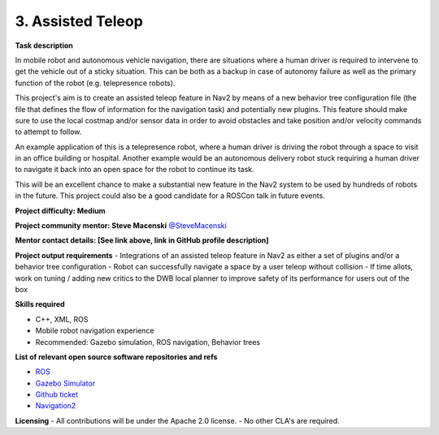 
.. _assisted_teleop:

3. Assisted Teleop
==================

**Task description** 

In mobile robot and autonomous vehicle navigation, there are situations where a human driver is required to intervene to get the vehicle out of a sticky situation. This can be both as a backup in case of autonomy failure as well as the primary function of the robot (e.g. telepresence robots). 

This project's aim is to create an assisted teleop feature in Nav2 by means of a new behavior tree configuration file (the file that defines the flow of information for the navigation task) and potentially new plugins. This feature should make sure to use the local costmap and/or sensor data in order to avoid obstacles and take position and/or velocity commands to attempt to follow.

An example application of this is a telepresence robot, where a human driver is driving the robot through a space to visit in an office building or hospital. Another example would be an autonomous delivery robot stuck requiring a human driver to navigate it back into an open space for the robot to continue its task.

This will be an excellent chance to make a substantial new feature in the Nav2 system to be used by hundreds of robots in the future. This project could also be a good candidate for a ROSCon talk in future events.

**Project difficulty: Medium**

**Project community mentor: Steve Macenski** `@SteveMacenski <https://github.com/SteveMacenski>`_

**Mentor contact details: [See link above, link in GitHub profile description]**

**Project output requirements**
- Integrations of an assisted teleop feature in Nav2 as either a set of plugins and/or a behavior tree configuration
- Robot can successfully navigate a space by a user teleop without collision
- If time allots, work on tuning / adding new critics to the DWB local planner to improve safety of its performance for users out of the box

**Skills required**

- C++, XML, ROS
- Mobile robot navigation experience
- Recommended: Gazebo simulation, ROS navigation, Behavior trees

**List of relevant open source software repositories and refs** 

- `ROS <https://www.ros.org/>`_
- `Gazebo Simulator <http://gazebosim.org/>`_
- `Github ticket <https://github.com/ros-planning/navigation2/issues/2226>`_
- `Navigation2 <https://docs.nav2.org/>`_

**Licensing**
- All contributions will be under the Apache 2.0 license.
- No other CLA's are required.
